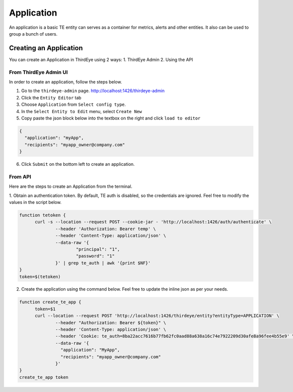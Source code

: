 ..
.. Licensed to the Apache Software Foundation (ASF) under one
.. or more contributor license agreements.  See the NOTICE file
.. distributed with this work for additional information
.. regarding copyright ownership.  The ASF licenses this file
.. to you under the Apache License, Version 2.0 (the
.. "License"); you may not use this file except in compliance
.. with the License.  You may obtain a copy of the License at
..
..   http://www.apache.org/licenses/LICENSE-2.0
..
.. Unless required by applicable law or agreed to in writing,
.. software distributed under the License is distributed on an
.. "AS IS" BASIS, WITHOUT WARRANTIES OR CONDITIONS OF ANY
.. KIND, either express or implied.  See the License for the
.. specific language governing permissions and limitations
.. under the License.
..

.. _application:

****************************
Application
****************************

An application is a basic TE entity can serves as a container for metrics, alerts and other entities.
It also can be used to group a bunch of users.

Creating an Application
##########################################

You can create an Application in ThirdEye using 2 ways:
1. ThirdEye Admin
2. Using the API

From ThirdEye Admin UI
***********************

In order to create an application, follow the steps below.

1. Go to the ``thirdeye-admin`` page. http://localhost:1426/thirdeye-admin
2. Click the ``Entity Editor`` tab
3. Choose ``Application`` from ``Select config type``.
4. In the ``Select Entity to Edit`` menu, select ``Create New``
5. Copy paste the json block below into the textbox on the right and click ``load to editor``


.. code-block:: json

  {
    "application": "myApp",
    "recipients": "myapp_owner@company.com"
  }

6. Click ``Submit`` on the bottom left to create an application.

.. image:: https://user-images.githubusercontent.com/44730481/61093659-6c926700-a400-11e9-8690-6a1742671e5e.png
  :width: 500

From API
***********************

Here are the steps to create an Application from the terminal.

1. Obtain an authentication token. By default, TE auth is disabled, so the credentials are ignored.
Feel free to modify the values in the script below.

.. code-block:: bash

  function tetoken {
  	curl -s --location --request POST --cookie-jar - 'http://localhost:1426/auth/authenticate' \
  		--header 'Authorization: Bearer temp' \
  		--header 'Content-Type: application/json' \
  		--data-raw '{
  		        "principal": "1",
  		        "password": "1"
  		}' | grep te_auth | awk '{print $NF}'
  }
  token=$(tetoken)
2. Create the application using the command below. Feel free to update the inline json as per your needs.

.. code-block:: bash

  function create_te_app {
  	token=$1
  	curl --location --request POST 'http://localhost:1426/thirdeye/entity?entityType=APPLICATION' \
  		--header "Authorization: Bearer ${token}" \
  		--header 'Content-Type: application/json' \
  		--header 'Cookie: te_auth=8ba22acc7616b77fb62fc0aad88a638a16c74e7922209d30afe8a96fee4b55e9' \
  		--data-raw '{
  		  "application": "MyApp",
  		  "recipients": "myapp_owner@company.com"
  		}'
  }
  create_te_app token

